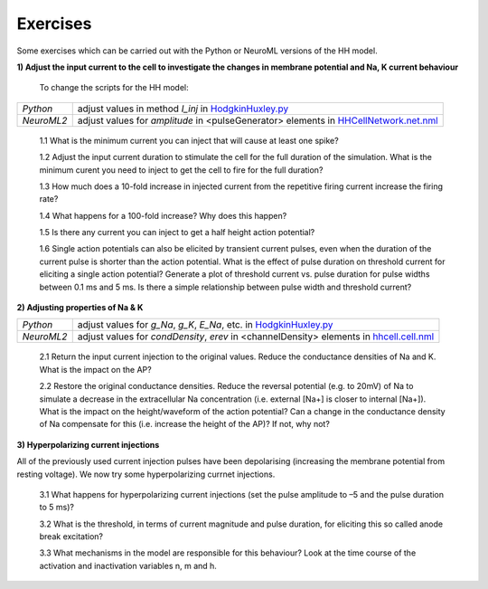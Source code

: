 Exercises
=========

Some exercises which can be carried out with the Python or NeuroML versions of the HH model.



**1) Adjust the input current to the cell to investigate the changes in membrane potential and Na, K current behaviour**

    To change the scripts for the HH model:

+---------------+----------------------------------------------------------------------------------------------------------------+
| *Python*      | adjust values in method *I_inj* in `HodgkinHuxley.py <Hodgkin%20Huxley.html>`_                                 |
+---------------+----------------------------------------------------------------------------------------------------------------+
| *NeuroML2*    | adjust values for *amplitude* in <pulseGenerator> elements in `HHCellNetwork.net.nml <HHCellNetwork.html>`_    |
+---------------+----------------------------------------------------------------------------------------------------------------+

    1.1 What is the minimum current you can inject that will cause at least one spike?

    1.2 Adjust the input current duration to stimulate the cell for the full duration of the simulation. What is the minimum curent you need to inject to get the cell to fire for the full duration?
    
    1.3 How much does a 10-fold increase in injected current from the repetitive firing current increase the firing rate? 
    
    1.4 What happens for a 100-fold increase? Why does this happen?

    1.5 Is there any current you can inject to get a half height action potential?
    
    1.6 Single action potentials can also be elicited by transient current pulses, even when the duration of the current pulse is shorter than the action potential. What is the effect of pulse duration on threshold current for eliciting a single action potential? Generate a plot of threshold current vs. pulse duration for pulse widths between 0.1 ms and 5 ms. Is there a simple relationship between pulse width and threshold current? 


**2) Adjusting properties of Na & K**

+---------------+----------------------------------------------------------------------------------------------------------------+
| *Python*      | adjust values for *g_Na*, *g_K*, *E_Na*, etc. in `HodgkinHuxley.py <Hodgkin%20Huxley.html>`_                   |
+---------------+----------------------------------------------------------------------------------------------------------------+
| *NeuroML2*    | adjust values for *condDensity*, *erev* in <channelDensity> elements in `hhcell.cell.nml <hhcell.html>`_       |
+---------------+----------------------------------------------------------------------------------------------------------------+
   
   2.1 Return the input current injection to the original values. Reduce the conductance densities of Na and K. What is the impact on the AP?
   
   2.2 Restore the original conductance densities. Reduce the reversal potential (e.g. to 20mV) of Na to simulate a decrease in the extracellular Na concentration (i.e. external [Na+] is closer to internal [Na+]). What is the impact on the height/waveform of the action potential? Can a change in the conductance density of Na compensate for this (i.e. increase the height of the AP)? If not, why not?
    
   
   

**3) Hyperpolarizing current injections**

All of the previously used current injection pulses have been depolarising (increasing the membrane potential from resting voltage). We now try some hyperpolarizing currnet injections. 

    3.1 What happens for hyperpolarizing current injections (set the pulse amplitude to –5 and the pulse duration to 5 ms)? 
    
    3.2 What is the threshold, in terms of current magnitude and pulse duration, for eliciting this so called anode break excitation? 
    
    3.3 What mechanisms in the model are responsible for this behaviour? Look at the time course of the activation and inactivation variables n, m and h. 


